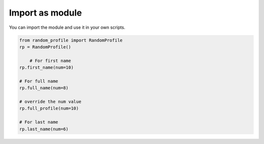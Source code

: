 Import as module
------------

You can import the module and use it in your own scripts. 

.. code-block:: python

    from random_profile import RandomProfile
    rp = RandomProfile()

        # For first name
    rp.first_name(num=10)

    # For full name
    rp.full_name(num=8)

    # override the num value
    rp.full_profile(num=10)

    # For last name
    rp.last_name(num=6)
